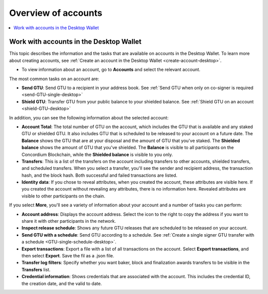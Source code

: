 
.. _overview-account-desktop:

=====================
Overview of accounts
=====================

.. contents::
    :local:
    :backlinks: none
    :depth: 1

Work with accounts in the Desktop Wallet
========================================

This topic describes the information and the tasks that are available on accounts in the Desktop Wallet. To learn more about creating accounts, see :ref:`Create an account in the  Desktop Wallet <create-account-desktop>`.

-  To view information about an account, go to **Accounts** and select the relevant account.

The most common tasks on an account are:

-  **Send GTU**: Send GTU to a recipient in your address book. See :ref:`Send GTU when only on co-signer is required <send-GTU-single-desktop>`

-  **Shield GTU**: Transfer GTU from your public balance to your shielded balance. See :ref:`Shield GTU on an account <shield-GTU-desktop>`

In addition, you can see the following information about the selected account:

-  **Account Total**: The total number of GTU on the account, which includes the GTU that is available and any staked GTU or shielded GTU. It also includes GTU that is scheduled to be released to your account on a future date. The **Balance** shows the GTU that are at your disposal and the amount of GTU that you've staked. The **Shielded balance** shows the amount of GTU that you've shielded. The **Balance** is visible to all participants on the Concordium Blockchain, while the **Shielded balance** is visible to you only.

-  **Transfers**: This is a list of the transfers on the account including transfers to other accounts, shielded transfers, and scheduled transfers. When you select a transfer, you'll see the sender and recipient address, the transaction hash, and the block hash. Both successful and failed transactions are listed.

-  **Identity data**: If you chose to reveal attributes, when you created the account, these attributes are visible here. If you created the account without revealing any attributes, there is no information here. Revealed attributes are visible to other participants on the chain.

If you select **More**, you'll see a variety of information about your account and a number of tasks you can perform:

-  **Account address**: Displays the account address. Select the icon to the right to copy the address if you want to share it with other participants in the network.

-  **Inspect release schedule**: Shows any future GTU releases that are scheduled to be released on your account.

-  **Send GTU with a schedule**: Send GTU according to a schedule. See :ref:`Create a single signer GTU transfer with a schedule <GTU-single-schedule-desktop>`.

- **Export transactions**: Export a file with a list of all transactions on the account. Select **Export transactions**, and then select **Export**. Save the fil as a .json file.

- **Transfer log filters**: Specify whether you want baker, block and finalization awards transfers to be visible in the **Transfers** list.

-  **Credential information**: Shows credentials that are associated with the account. This includes the credential ID, the creation date, and the valid to date.

